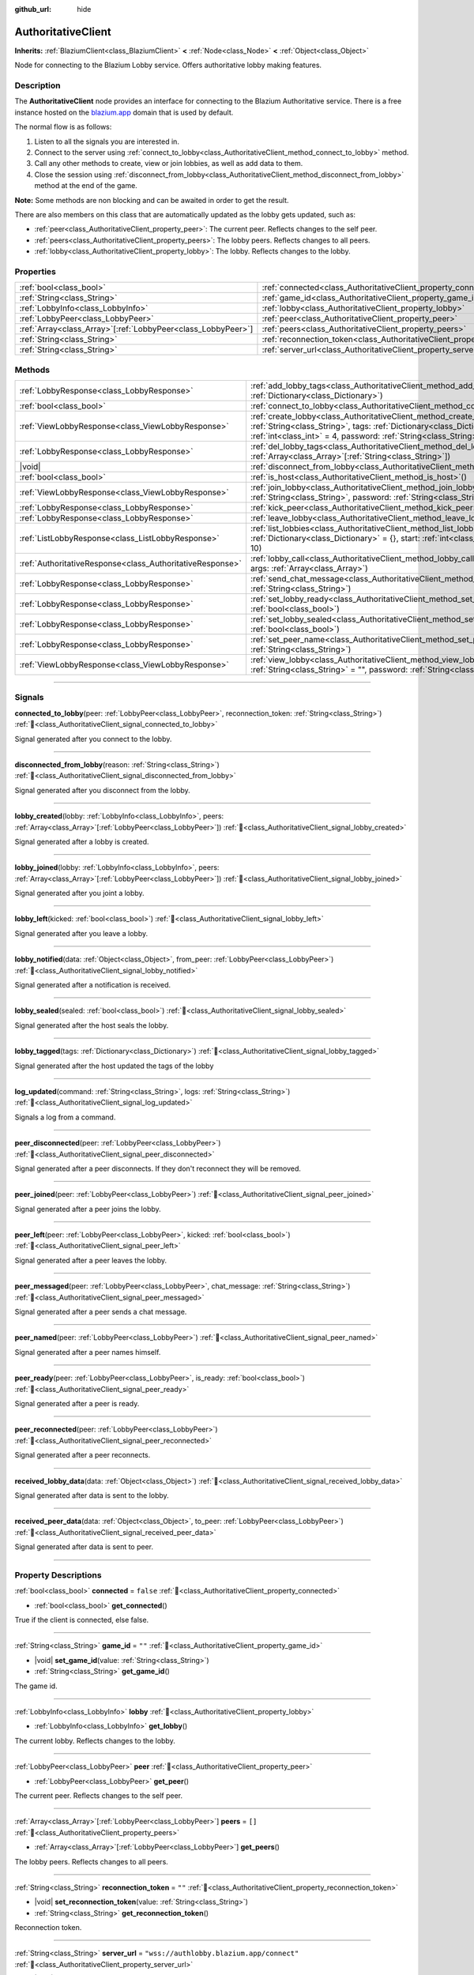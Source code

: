 :github_url: hide

.. DO NOT EDIT THIS FILE!!!
.. Generated automatically from Godot engine sources.
.. Generator: https://github.com/blazium-engine/blazium/tree/4.3/doc/tools/make_rst.py.
.. XML source: https://github.com/blazium-engine/blazium/tree/4.3/modules/blazium_sdk/doc_classes/AuthoritativeClient.xml.

.. _class_AuthoritativeClient:

AuthoritativeClient
===================

**Inherits:** :ref:`BlaziumClient<class_BlaziumClient>` **<** :ref:`Node<class_Node>` **<** :ref:`Object<class_Object>`

Node for connecting to the Blazium Lobby service. Offers authoritative lobby making features.

.. rst-class:: classref-introduction-group

Description
-----------

The **AuthoritativeClient** node provides an interface for connecting to the Blazium Authoritative service. There is a free instance hosted on the `blazium.app <https://blazium.app>`__ domain that is used by default.

The normal flow is as follows:

1. Listen to all the signals you are interested in.

2. Connect to the server using :ref:`connect_to_lobby<class_AuthoritativeClient_method_connect_to_lobby>` method.

3. Call any other methods to create, view or join lobbies, as well as add data to them.

4. Close the session using :ref:`disconnect_from_lobby<class_AuthoritativeClient_method_disconnect_from_lobby>` method at the end of the game.

\ **Note:** Some methods are non blocking and can be awaited in order to get the result.

There are also members on this class that are automatically updated as the lobby gets updated, such as:

- :ref:`peer<class_AuthoritativeClient_property_peer>`: The current peer. Reflects changes to the self peer.

- :ref:`peers<class_AuthoritativeClient_property_peers>`: The lobby peers. Reflects changes to all peers.

- :ref:`lobby<class_AuthoritativeClient_property_lobby>`: The lobby. Reflects changes to the lobby.

.. rst-class:: classref-reftable-group

Properties
----------

.. table::
   :widths: auto

   +----------------------------------------------------------------+----------------------------------------------------------------------------------+-------------------------------------------+
   | :ref:`bool<class_bool>`                                        | :ref:`connected<class_AuthoritativeClient_property_connected>`                   | ``false``                                 |
   +----------------------------------------------------------------+----------------------------------------------------------------------------------+-------------------------------------------+
   | :ref:`String<class_String>`                                    | :ref:`game_id<class_AuthoritativeClient_property_game_id>`                       | ``""``                                    |
   +----------------------------------------------------------------+----------------------------------------------------------------------------------+-------------------------------------------+
   | :ref:`LobbyInfo<class_LobbyInfo>`                              | :ref:`lobby<class_AuthoritativeClient_property_lobby>`                           |                                           |
   +----------------------------------------------------------------+----------------------------------------------------------------------------------+-------------------------------------------+
   | :ref:`LobbyPeer<class_LobbyPeer>`                              | :ref:`peer<class_AuthoritativeClient_property_peer>`                             |                                           |
   +----------------------------------------------------------------+----------------------------------------------------------------------------------+-------------------------------------------+
   | :ref:`Array<class_Array>`\[:ref:`LobbyPeer<class_LobbyPeer>`\] | :ref:`peers<class_AuthoritativeClient_property_peers>`                           | ``[]``                                    |
   +----------------------------------------------------------------+----------------------------------------------------------------------------------+-------------------------------------------+
   | :ref:`String<class_String>`                                    | :ref:`reconnection_token<class_AuthoritativeClient_property_reconnection_token>` | ``""``                                    |
   +----------------------------------------------------------------+----------------------------------------------------------------------------------+-------------------------------------------+
   | :ref:`String<class_String>`                                    | :ref:`server_url<class_AuthoritativeClient_property_server_url>`                 | ``"wss://authlobby.blazium.app/connect"`` |
   +----------------------------------------------------------------+----------------------------------------------------------------------------------+-------------------------------------------+

.. rst-class:: classref-reftable-group

Methods
-------

.. table::
   :widths: auto

   +-----------------------------------------------------------+------------------------------------------------------------------------------------------------------------------------------------------------------------------------------------------------------------------------------------------------------+
   | :ref:`LobbyResponse<class_LobbyResponse>`                 | :ref:`add_lobby_tags<class_AuthoritativeClient_method_add_lobby_tags>`\ (\ tags\: :ref:`Dictionary<class_Dictionary>`\ )                                                                                                                             |
   +-----------------------------------------------------------+------------------------------------------------------------------------------------------------------------------------------------------------------------------------------------------------------------------------------------------------------+
   | :ref:`bool<class_bool>`                                   | :ref:`connect_to_lobby<class_AuthoritativeClient_method_connect_to_lobby>`\ (\ )                                                                                                                                                                     |
   +-----------------------------------------------------------+------------------------------------------------------------------------------------------------------------------------------------------------------------------------------------------------------------------------------------------------------+
   | :ref:`ViewLobbyResponse<class_ViewLobbyResponse>`         | :ref:`create_lobby<class_AuthoritativeClient_method_create_lobby>`\ (\ title\: :ref:`String<class_String>`, tags\: :ref:`Dictionary<class_Dictionary>` = {}, max_players\: :ref:`int<class_int>` = 4, password\: :ref:`String<class_String>` = ""\ ) |
   +-----------------------------------------------------------+------------------------------------------------------------------------------------------------------------------------------------------------------------------------------------------------------------------------------------------------------+
   | :ref:`LobbyResponse<class_LobbyResponse>`                 | :ref:`del_lobby_tags<class_AuthoritativeClient_method_del_lobby_tags>`\ (\ keys\: :ref:`Array<class_Array>`\[:ref:`String<class_String>`\]\ )                                                                                                        |
   +-----------------------------------------------------------+------------------------------------------------------------------------------------------------------------------------------------------------------------------------------------------------------------------------------------------------------+
   | |void|                                                    | :ref:`disconnect_from_lobby<class_AuthoritativeClient_method_disconnect_from_lobby>`\ (\ )                                                                                                                                                           |
   +-----------------------------------------------------------+------------------------------------------------------------------------------------------------------------------------------------------------------------------------------------------------------------------------------------------------------+
   | :ref:`bool<class_bool>`                                   | :ref:`is_host<class_AuthoritativeClient_method_is_host>`\ (\ )                                                                                                                                                                                       |
   +-----------------------------------------------------------+------------------------------------------------------------------------------------------------------------------------------------------------------------------------------------------------------------------------------------------------------+
   | :ref:`ViewLobbyResponse<class_ViewLobbyResponse>`         | :ref:`join_lobby<class_AuthoritativeClient_method_join_lobby>`\ (\ lobby_id\: :ref:`String<class_String>`, password\: :ref:`String<class_String>` = ""\ )                                                                                            |
   +-----------------------------------------------------------+------------------------------------------------------------------------------------------------------------------------------------------------------------------------------------------------------------------------------------------------------+
   | :ref:`LobbyResponse<class_LobbyResponse>`                 | :ref:`kick_peer<class_AuthoritativeClient_method_kick_peer>`\ (\ peer_id\: :ref:`String<class_String>`\ )                                                                                                                                            |
   +-----------------------------------------------------------+------------------------------------------------------------------------------------------------------------------------------------------------------------------------------------------------------------------------------------------------------+
   | :ref:`LobbyResponse<class_LobbyResponse>`                 | :ref:`leave_lobby<class_AuthoritativeClient_method_leave_lobby>`\ (\ )                                                                                                                                                                               |
   +-----------------------------------------------------------+------------------------------------------------------------------------------------------------------------------------------------------------------------------------------------------------------------------------------------------------------+
   | :ref:`ListLobbyResponse<class_ListLobbyResponse>`         | :ref:`list_lobbies<class_AuthoritativeClient_method_list_lobbies>`\ (\ tags\: :ref:`Dictionary<class_Dictionary>` = {}, start\: :ref:`int<class_int>` = 0, count\: :ref:`int<class_int>` = 10\ )                                                     |
   +-----------------------------------------------------------+------------------------------------------------------------------------------------------------------------------------------------------------------------------------------------------------------------------------------------------------------+
   | :ref:`AuthoritativeResponse<class_AuthoritativeResponse>` | :ref:`lobby_call<class_AuthoritativeClient_method_lobby_call>`\ (\ method\: :ref:`String<class_String>`, args\: :ref:`Array<class_Array>`\ )                                                                                                         |
   +-----------------------------------------------------------+------------------------------------------------------------------------------------------------------------------------------------------------------------------------------------------------------------------------------------------------------+
   | :ref:`LobbyResponse<class_LobbyResponse>`                 | :ref:`send_chat_message<class_AuthoritativeClient_method_send_chat_message>`\ (\ chat_message\: :ref:`String<class_String>`\ )                                                                                                                       |
   +-----------------------------------------------------------+------------------------------------------------------------------------------------------------------------------------------------------------------------------------------------------------------------------------------------------------------+
   | :ref:`LobbyResponse<class_LobbyResponse>`                 | :ref:`set_lobby_ready<class_AuthoritativeClient_method_set_lobby_ready>`\ (\ ready\: :ref:`bool<class_bool>`\ )                                                                                                                                      |
   +-----------------------------------------------------------+------------------------------------------------------------------------------------------------------------------------------------------------------------------------------------------------------------------------------------------------------+
   | :ref:`LobbyResponse<class_LobbyResponse>`                 | :ref:`set_lobby_sealed<class_AuthoritativeClient_method_set_lobby_sealed>`\ (\ seal\: :ref:`bool<class_bool>`\ )                                                                                                                                     |
   +-----------------------------------------------------------+------------------------------------------------------------------------------------------------------------------------------------------------------------------------------------------------------------------------------------------------------+
   | :ref:`LobbyResponse<class_LobbyResponse>`                 | :ref:`set_peer_name<class_AuthoritativeClient_method_set_peer_name>`\ (\ peer_name\: :ref:`String<class_String>`\ )                                                                                                                                  |
   +-----------------------------------------------------------+------------------------------------------------------------------------------------------------------------------------------------------------------------------------------------------------------------------------------------------------------+
   | :ref:`ViewLobbyResponse<class_ViewLobbyResponse>`         | :ref:`view_lobby<class_AuthoritativeClient_method_view_lobby>`\ (\ lobby_id\: :ref:`String<class_String>` = "", password\: :ref:`String<class_String>` = ""\ )                                                                                       |
   +-----------------------------------------------------------+------------------------------------------------------------------------------------------------------------------------------------------------------------------------------------------------------------------------------------------------------+

.. rst-class:: classref-section-separator

----

.. rst-class:: classref-descriptions-group

Signals
-------

.. _class_AuthoritativeClient_signal_connected_to_lobby:

.. rst-class:: classref-signal

**connected_to_lobby**\ (\ peer\: :ref:`LobbyPeer<class_LobbyPeer>`, reconnection_token\: :ref:`String<class_String>`\ ) :ref:`🔗<class_AuthoritativeClient_signal_connected_to_lobby>`

Signal generated after you connect to the lobby.

.. rst-class:: classref-item-separator

----

.. _class_AuthoritativeClient_signal_disconnected_from_lobby:

.. rst-class:: classref-signal

**disconnected_from_lobby**\ (\ reason\: :ref:`String<class_String>`\ ) :ref:`🔗<class_AuthoritativeClient_signal_disconnected_from_lobby>`

Signal generated after you disconnect from the lobby.

.. rst-class:: classref-item-separator

----

.. _class_AuthoritativeClient_signal_lobby_created:

.. rst-class:: classref-signal

**lobby_created**\ (\ lobby\: :ref:`LobbyInfo<class_LobbyInfo>`, peers\: :ref:`Array<class_Array>`\[:ref:`LobbyPeer<class_LobbyPeer>`\]\ ) :ref:`🔗<class_AuthoritativeClient_signal_lobby_created>`

Signal generated after a lobby is created.

.. rst-class:: classref-item-separator

----

.. _class_AuthoritativeClient_signal_lobby_joined:

.. rst-class:: classref-signal

**lobby_joined**\ (\ lobby\: :ref:`LobbyInfo<class_LobbyInfo>`, peers\: :ref:`Array<class_Array>`\[:ref:`LobbyPeer<class_LobbyPeer>`\]\ ) :ref:`🔗<class_AuthoritativeClient_signal_lobby_joined>`

Signal generated after you joint a lobby.

.. rst-class:: classref-item-separator

----

.. _class_AuthoritativeClient_signal_lobby_left:

.. rst-class:: classref-signal

**lobby_left**\ (\ kicked\: :ref:`bool<class_bool>`\ ) :ref:`🔗<class_AuthoritativeClient_signal_lobby_left>`

Signal generated after you leave a lobby.

.. rst-class:: classref-item-separator

----

.. _class_AuthoritativeClient_signal_lobby_notified:

.. rst-class:: classref-signal

**lobby_notified**\ (\ data\: :ref:`Object<class_Object>`, from_peer\: :ref:`LobbyPeer<class_LobbyPeer>`\ ) :ref:`🔗<class_AuthoritativeClient_signal_lobby_notified>`

Signal generated after a notification is received.

.. rst-class:: classref-item-separator

----

.. _class_AuthoritativeClient_signal_lobby_sealed:

.. rst-class:: classref-signal

**lobby_sealed**\ (\ sealed\: :ref:`bool<class_bool>`\ ) :ref:`🔗<class_AuthoritativeClient_signal_lobby_sealed>`

Signal generated after the host seals the lobby.

.. rst-class:: classref-item-separator

----

.. _class_AuthoritativeClient_signal_lobby_tagged:

.. rst-class:: classref-signal

**lobby_tagged**\ (\ tags\: :ref:`Dictionary<class_Dictionary>`\ ) :ref:`🔗<class_AuthoritativeClient_signal_lobby_tagged>`

Signal generated after the host updated the tags of the lobby

.. rst-class:: classref-item-separator

----

.. _class_AuthoritativeClient_signal_log_updated:

.. rst-class:: classref-signal

**log_updated**\ (\ command\: :ref:`String<class_String>`, logs\: :ref:`String<class_String>`\ ) :ref:`🔗<class_AuthoritativeClient_signal_log_updated>`

Signals a log from a command.

.. rst-class:: classref-item-separator

----

.. _class_AuthoritativeClient_signal_peer_disconnected:

.. rst-class:: classref-signal

**peer_disconnected**\ (\ peer\: :ref:`LobbyPeer<class_LobbyPeer>`\ ) :ref:`🔗<class_AuthoritativeClient_signal_peer_disconnected>`

Signal generated after a peer disconnects. If they don't reconnect they will be removed.

.. rst-class:: classref-item-separator

----

.. _class_AuthoritativeClient_signal_peer_joined:

.. rst-class:: classref-signal

**peer_joined**\ (\ peer\: :ref:`LobbyPeer<class_LobbyPeer>`\ ) :ref:`🔗<class_AuthoritativeClient_signal_peer_joined>`

Signal generated after a peer joins the lobby.

.. rst-class:: classref-item-separator

----

.. _class_AuthoritativeClient_signal_peer_left:

.. rst-class:: classref-signal

**peer_left**\ (\ peer\: :ref:`LobbyPeer<class_LobbyPeer>`, kicked\: :ref:`bool<class_bool>`\ ) :ref:`🔗<class_AuthoritativeClient_signal_peer_left>`

Signal generated after a peer leaves the lobby.

.. rst-class:: classref-item-separator

----

.. _class_AuthoritativeClient_signal_peer_messaged:

.. rst-class:: classref-signal

**peer_messaged**\ (\ peer\: :ref:`LobbyPeer<class_LobbyPeer>`, chat_message\: :ref:`String<class_String>`\ ) :ref:`🔗<class_AuthoritativeClient_signal_peer_messaged>`

Signal generated after a peer sends a chat message.

.. rst-class:: classref-item-separator

----

.. _class_AuthoritativeClient_signal_peer_named:

.. rst-class:: classref-signal

**peer_named**\ (\ peer\: :ref:`LobbyPeer<class_LobbyPeer>`\ ) :ref:`🔗<class_AuthoritativeClient_signal_peer_named>`

Signal generated after a peer names himself.

.. rst-class:: classref-item-separator

----

.. _class_AuthoritativeClient_signal_peer_ready:

.. rst-class:: classref-signal

**peer_ready**\ (\ peer\: :ref:`LobbyPeer<class_LobbyPeer>`, is_ready\: :ref:`bool<class_bool>`\ ) :ref:`🔗<class_AuthoritativeClient_signal_peer_ready>`

Signal generated after a peer is ready.

.. rst-class:: classref-item-separator

----

.. _class_AuthoritativeClient_signal_peer_reconnected:

.. rst-class:: classref-signal

**peer_reconnected**\ (\ peer\: :ref:`LobbyPeer<class_LobbyPeer>`\ ) :ref:`🔗<class_AuthoritativeClient_signal_peer_reconnected>`

Signal generated after a peer reconnects.

.. rst-class:: classref-item-separator

----

.. _class_AuthoritativeClient_signal_received_lobby_data:

.. rst-class:: classref-signal

**received_lobby_data**\ (\ data\: :ref:`Object<class_Object>`\ ) :ref:`🔗<class_AuthoritativeClient_signal_received_lobby_data>`

Signal generated after data is sent to the lobby.

.. rst-class:: classref-item-separator

----

.. _class_AuthoritativeClient_signal_received_peer_data:

.. rst-class:: classref-signal

**received_peer_data**\ (\ data\: :ref:`Object<class_Object>`, to_peer\: :ref:`LobbyPeer<class_LobbyPeer>`\ ) :ref:`🔗<class_AuthoritativeClient_signal_received_peer_data>`

Signal generated after data is sent to peer.

.. rst-class:: classref-section-separator

----

.. rst-class:: classref-descriptions-group

Property Descriptions
---------------------

.. _class_AuthoritativeClient_property_connected:

.. rst-class:: classref-property

:ref:`bool<class_bool>` **connected** = ``false`` :ref:`🔗<class_AuthoritativeClient_property_connected>`

.. rst-class:: classref-property-setget

- :ref:`bool<class_bool>` **get_connected**\ (\ )

True if the client is connected, else false.

.. rst-class:: classref-item-separator

----

.. _class_AuthoritativeClient_property_game_id:

.. rst-class:: classref-property

:ref:`String<class_String>` **game_id** = ``""`` :ref:`🔗<class_AuthoritativeClient_property_game_id>`

.. rst-class:: classref-property-setget

- |void| **set_game_id**\ (\ value\: :ref:`String<class_String>`\ )
- :ref:`String<class_String>` **get_game_id**\ (\ )

The game id.

.. rst-class:: classref-item-separator

----

.. _class_AuthoritativeClient_property_lobby:

.. rst-class:: classref-property

:ref:`LobbyInfo<class_LobbyInfo>` **lobby** :ref:`🔗<class_AuthoritativeClient_property_lobby>`

.. rst-class:: classref-property-setget

- :ref:`LobbyInfo<class_LobbyInfo>` **get_lobby**\ (\ )

The current lobby. Reflects changes to the lobby.

.. rst-class:: classref-item-separator

----

.. _class_AuthoritativeClient_property_peer:

.. rst-class:: classref-property

:ref:`LobbyPeer<class_LobbyPeer>` **peer** :ref:`🔗<class_AuthoritativeClient_property_peer>`

.. rst-class:: classref-property-setget

- :ref:`LobbyPeer<class_LobbyPeer>` **get_peer**\ (\ )

The current peer. Reflects changes to the self peer.

.. rst-class:: classref-item-separator

----

.. _class_AuthoritativeClient_property_peers:

.. rst-class:: classref-property

:ref:`Array<class_Array>`\[:ref:`LobbyPeer<class_LobbyPeer>`\] **peers** = ``[]`` :ref:`🔗<class_AuthoritativeClient_property_peers>`

.. rst-class:: classref-property-setget

- :ref:`Array<class_Array>`\[:ref:`LobbyPeer<class_LobbyPeer>`\] **get_peers**\ (\ )

The lobby peers. Reflects changes to all peers.

.. rst-class:: classref-item-separator

----

.. _class_AuthoritativeClient_property_reconnection_token:

.. rst-class:: classref-property

:ref:`String<class_String>` **reconnection_token** = ``""`` :ref:`🔗<class_AuthoritativeClient_property_reconnection_token>`

.. rst-class:: classref-property-setget

- |void| **set_reconnection_token**\ (\ value\: :ref:`String<class_String>`\ )
- :ref:`String<class_String>` **get_reconnection_token**\ (\ )

Reconnection token.

.. rst-class:: classref-item-separator

----

.. _class_AuthoritativeClient_property_server_url:

.. rst-class:: classref-property

:ref:`String<class_String>` **server_url** = ``"wss://authlobby.blazium.app/connect"`` :ref:`🔗<class_AuthoritativeClient_property_server_url>`

.. rst-class:: classref-property-setget

- |void| **set_server_url**\ (\ value\: :ref:`String<class_String>`\ )
- :ref:`String<class_String>` **get_server_url**\ (\ )

Set to what url this lobby should connect to.

.. rst-class:: classref-section-separator

----

.. rst-class:: classref-descriptions-group

Method Descriptions
-------------------

.. _class_AuthoritativeClient_method_add_lobby_tags:

.. rst-class:: classref-method

:ref:`LobbyResponse<class_LobbyResponse>` **add_lobby_tags**\ (\ tags\: :ref:`Dictionary<class_Dictionary>`\ ) :ref:`🔗<class_AuthoritativeClient_method_add_lobby_tags>`

Add tags to the lobby. Only works if you are host.

Returns a :ref:`LobbyResponse<class_LobbyResponse>` object that has a :ref:`LobbyResponse.finished<class_LobbyResponse_signal_finished>` signal that is emitted when finished.

Generates :ref:`lobby_tagged<class_AuthoritativeClient_signal_lobby_tagged>`.

.. rst-class:: classref-item-separator

----

.. _class_AuthoritativeClient_method_connect_to_lobby:

.. rst-class:: classref-method

:ref:`bool<class_bool>` **connect_to_lobby**\ (\ ) :ref:`🔗<class_AuthoritativeClient_method_connect_to_lobby>`

Connect to a Blazium Lobby Server using the :ref:`game_id<class_AuthoritativeClient_property_game_id>` and :ref:`server_url<class_AuthoritativeClient_property_server_url>`.

Generates :ref:`connected_to_lobby<class_AuthoritativeClient_signal_connected_to_lobby>` signal if successful.

.. rst-class:: classref-item-separator

----

.. _class_AuthoritativeClient_method_create_lobby:

.. rst-class:: classref-method

:ref:`ViewLobbyResponse<class_ViewLobbyResponse>` **create_lobby**\ (\ title\: :ref:`String<class_String>`, tags\: :ref:`Dictionary<class_Dictionary>` = {}, max_players\: :ref:`int<class_int>` = 4, password\: :ref:`String<class_String>` = ""\ ) :ref:`🔗<class_AuthoritativeClient_method_create_lobby>`

Create a lobby and become host. If you are already in a lobby, you cannot create one. You need to leave first.

The new lobby can have a title, tags, max players and password. 0 max players means unlimited.

Returns a :ref:`ViewLobbyResponse<class_ViewLobbyResponse>` object that has a :ref:`ViewLobbyResponse.finished<class_ViewLobbyResponse_signal_finished>` signal that is emitted when finished.

Generates :ref:`lobby_created<class_AuthoritativeClient_signal_lobby_created>` signal.

.. rst-class:: classref-item-separator

----

.. _class_AuthoritativeClient_method_del_lobby_tags:

.. rst-class:: classref-method

:ref:`LobbyResponse<class_LobbyResponse>` **del_lobby_tags**\ (\ keys\: :ref:`Array<class_Array>`\[:ref:`String<class_String>`\]\ ) :ref:`🔗<class_AuthoritativeClient_method_del_lobby_tags>`

Delete one or more keys from the lobby tags. Only works if you are host.

Returns a :ref:`LobbyResponse<class_LobbyResponse>` object that has a :ref:`LobbyResponse.finished<class_LobbyResponse_signal_finished>` signal that is emitted when finished.

Generates :ref:`lobby_tagged<class_AuthoritativeClient_signal_lobby_tagged>`.

.. rst-class:: classref-item-separator

----

.. _class_AuthoritativeClient_method_disconnect_from_lobby:

.. rst-class:: classref-method

|void| **disconnect_from_lobby**\ (\ ) :ref:`🔗<class_AuthoritativeClient_method_disconnect_from_lobby>`

Disconnect from the lobby server.

Generates :ref:`disconnected_from_lobby<class_AuthoritativeClient_signal_disconnected_from_lobby>` signal.

.. rst-class:: classref-item-separator

----

.. _class_AuthoritativeClient_method_is_host:

.. rst-class:: classref-method

:ref:`bool<class_bool>` **is_host**\ (\ ) :ref:`🔗<class_AuthoritativeClient_method_is_host>`

Returns true if you are the host of the current lobby.

.. rst-class:: classref-item-separator

----

.. _class_AuthoritativeClient_method_join_lobby:

.. rst-class:: classref-method

:ref:`ViewLobbyResponse<class_ViewLobbyResponse>` **join_lobby**\ (\ lobby_id\: :ref:`String<class_String>`, password\: :ref:`String<class_String>` = ""\ ) :ref:`🔗<class_AuthoritativeClient_method_join_lobby>`

Join a lobby. If you are already in a lobby, you cannot join another one. You need to leave first.

If the lobby you want to join is password protected, you need to provide the password.

Returns a :ref:`ViewLobbyResponse<class_ViewLobbyResponse>` object that has a :ref:`ViewLobbyResponse.finished<class_ViewLobbyResponse_signal_finished>` signal that is emitted when finished.

Generates :ref:`lobby_joined<class_AuthoritativeClient_signal_lobby_joined>`.

.. rst-class:: classref-item-separator

----

.. _class_AuthoritativeClient_method_kick_peer:

.. rst-class:: classref-method

:ref:`LobbyResponse<class_LobbyResponse>` **kick_peer**\ (\ peer_id\: :ref:`String<class_String>`\ ) :ref:`🔗<class_AuthoritativeClient_method_kick_peer>`

Kick a peer. You need to be host to do so.

Returns a :ref:`LobbyResponse<class_LobbyResponse>` object that has a :ref:`LobbyResponse.finished<class_LobbyResponse_signal_finished>` signal that is emitted when finished.

Generates :ref:`peer_left<class_AuthoritativeClient_signal_peer_left>` signal with kicked set to true.

.. rst-class:: classref-item-separator

----

.. _class_AuthoritativeClient_method_leave_lobby:

.. rst-class:: classref-method

:ref:`LobbyResponse<class_LobbyResponse>` **leave_lobby**\ (\ ) :ref:`🔗<class_AuthoritativeClient_method_leave_lobby>`

Leave a lobby. You need to be in a lobby to leave one.

Returns a :ref:`LobbyResponse<class_LobbyResponse>` object that has a :ref:`LobbyResponse.finished<class_LobbyResponse_signal_finished>` signal that is emitted when finished.

Generates :ref:`lobby_left<class_AuthoritativeClient_signal_lobby_left>`.

.. rst-class:: classref-item-separator

----

.. _class_AuthoritativeClient_method_list_lobbies:

.. rst-class:: classref-method

:ref:`ListLobbyResponse<class_ListLobbyResponse>` **list_lobbies**\ (\ tags\: :ref:`Dictionary<class_Dictionary>` = {}, start\: :ref:`int<class_int>` = 0, count\: :ref:`int<class_int>` = 10\ ) :ref:`🔗<class_AuthoritativeClient_method_list_lobbies>`

Lists all lobbies. Lobbies that are sealed won't show in the list, except if you disconnected and trying to reconnect to a lobby.

.. rst-class:: classref-item-separator

----

.. _class_AuthoritativeClient_method_lobby_call:

.. rst-class:: classref-method

:ref:`AuthoritativeResponse<class_AuthoritativeResponse>` **lobby_call**\ (\ method\: :ref:`String<class_String>`, args\: :ref:`Array<class_Array>`\ ) :ref:`🔗<class_AuthoritativeClient_method_lobby_call>`

Call a method on the server.

.. rst-class:: classref-item-separator

----

.. _class_AuthoritativeClient_method_send_chat_message:

.. rst-class:: classref-method

:ref:`LobbyResponse<class_LobbyResponse>` **send_chat_message**\ (\ chat_message\: :ref:`String<class_String>`\ ) :ref:`🔗<class_AuthoritativeClient_method_send_chat_message>`

Send a chat message. Only works if you are in a lobby.

Returns a :ref:`LobbyResponse<class_LobbyResponse>` object that has a :ref:`LobbyResponse.finished<class_LobbyResponse_signal_finished>` signal that is emitted when finished.

Generates :ref:`peer_messaged<class_AuthoritativeClient_signal_peer_messaged>`.

.. rst-class:: classref-item-separator

----

.. _class_AuthoritativeClient_method_set_lobby_ready:

.. rst-class:: classref-method

:ref:`LobbyResponse<class_LobbyResponse>` **set_lobby_ready**\ (\ ready\: :ref:`bool<class_bool>`\ ) :ref:`🔗<class_AuthoritativeClient_method_set_lobby_ready>`

Ready up in the lobby. You need to be in a lobby and unready to run this.

Returns a :ref:`LobbyResponse<class_LobbyResponse>` object that has a :ref:`LobbyResponse.finished<class_LobbyResponse_signal_finished>` signal that is emitted when finished.

Generates :ref:`peer_ready<class_AuthoritativeClient_signal_peer_ready>`.

.. rst-class:: classref-item-separator

----

.. _class_AuthoritativeClient_method_set_lobby_sealed:

.. rst-class:: classref-method

:ref:`LobbyResponse<class_LobbyResponse>` **set_lobby_sealed**\ (\ seal\: :ref:`bool<class_bool>`\ ) :ref:`🔗<class_AuthoritativeClient_method_set_lobby_sealed>`

Seals the lobby. You need to be the host to do this and the lobby needs to be unsealed.

Returns a :ref:`LobbyResponse<class_LobbyResponse>` object that has a :ref:`LobbyResponse.finished<class_LobbyResponse_signal_finished>` signal that is emitted when finished.

Generates :ref:`lobby_sealed<class_AuthoritativeClient_signal_lobby_sealed>`.

.. rst-class:: classref-item-separator

----

.. _class_AuthoritativeClient_method_set_peer_name:

.. rst-class:: classref-method

:ref:`LobbyResponse<class_LobbyResponse>` **set_peer_name**\ (\ peer_name\: :ref:`String<class_String>`\ ) :ref:`🔗<class_AuthoritativeClient_method_set_peer_name>`

Set your peer name.

Returns a :ref:`LobbyResponse<class_LobbyResponse>` object that has a :ref:`LobbyResponse.finished<class_LobbyResponse_signal_finished>` signal that is emitted when finished.

Generates :ref:`peer_named<class_AuthoritativeClient_signal_peer_named>` signal if you are in lobby.

.. rst-class:: classref-item-separator

----

.. _class_AuthoritativeClient_method_view_lobby:

.. rst-class:: classref-method

:ref:`ViewLobbyResponse<class_ViewLobbyResponse>` **view_lobby**\ (\ lobby_id\: :ref:`String<class_String>` = "", password\: :ref:`String<class_String>` = ""\ ) :ref:`🔗<class_AuthoritativeClient_method_view_lobby>`

View data from a lobby. Returns lobby settings and peers.

Returns a :ref:`ViewLobbyResponse<class_ViewLobbyResponse>` object that has a :ref:`ViewLobbyResponse.finished<class_ViewLobbyResponse_signal_finished>` signal that is emitted when finished.

.. |virtual| replace:: :abbr:`virtual (This method should typically be overridden by the user to have any effect.)`
.. |const| replace:: :abbr:`const (This method has no side effects. It doesn't modify any of the instance's member variables.)`
.. |vararg| replace:: :abbr:`vararg (This method accepts any number of arguments after the ones described here.)`
.. |constructor| replace:: :abbr:`constructor (This method is used to construct a type.)`
.. |static| replace:: :abbr:`static (This method doesn't need an instance to be called, so it can be called directly using the class name.)`
.. |operator| replace:: :abbr:`operator (This method describes a valid operator to use with this type as left-hand operand.)`
.. |bitfield| replace:: :abbr:`BitField (This value is an integer composed as a bitmask of the following flags.)`
.. |void| replace:: :abbr:`void (No return value.)`

